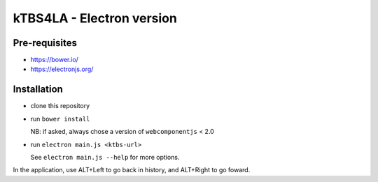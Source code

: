 ==========================
kTBS4LA - Electron version
==========================

Pre-requisites
++++++++++++++

* https://bower.io/
* https://electronjs.org/

Installation
++++++++++++

* clone this repository

* run ``bower install``

  NB: if asked, always chose a version of ``webcomponentjs`` < 2.0

* run ``electron main.js <ktbs-url>``

  See ``electron main.js --help`` for more options.

In the application, use ALT+Left to go back in history, and ALT+Right to go foward.
